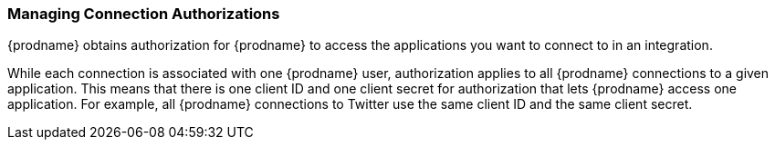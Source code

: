 [[Managing-Connection-Authorizations]]
=== Managing Connection Authorizations

{prodname} obtains authorization for {prodname}
to access the applications you want to connect to in an integration. 

While each connection is associated with one {prodname} user, 
authorization applies to all {prodname} connections to a given application.
This means that there is one client ID and one client secret for 
authorization that lets {prodname} access one application. For example, 
all {prodname} connections to Twitter use the same client ID and the
same client secret. 
